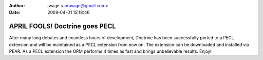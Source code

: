:author: jwage <jonwage@gmail.com>
:date: 2008-04-01 15:18:46

===============================
APRIL FOOLS! Doctrine goes PECL
===============================

After many long debates and countless hours of development,
Doctrine has been successfully ported to a PECL extension and will
be maintained as a PECL extension from now on. The extension can be
downloaded and installed via PEAR. As a PECL extension the ORM
performs 4 times as fast and brings unbelievable results. Enjoy!


